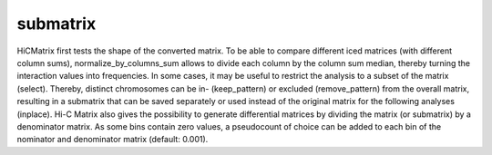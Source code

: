 =========
submatrix
=========

HiCMatrix first tests the shape of the converted matrix. To be able to
compare different iced matrices (with different column sums),
normalize_by_columns_sum allows to divide each column by the column
sum median, thereby turning the interaction values into
frequencies. In some cases, it may be useful to restrict the analysis
to a subset of the matrix (select). Thereby, distinct chromosomes can
be in- (keep_pattern) or excluded (remove_pattern) from the overall
matrix, resulting in a submatrix that can be saved separately or used
instead of the original matrix for the following analyses (inplace).
Hi-C Matrix also gives the possibility to generate differential
matrices by dividing the matrix (or submatrix) by a denominator
matrix. As some bins contain zero values, a pseudocount of choice can
be added to each bin of the nominator and denominator matrix (default:
0.001).
